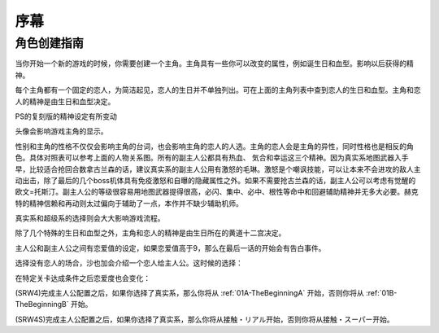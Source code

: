 ﻿.. _beforestart:

序幕
=====================================
-------------
角色创建指南
-------------
当你开始一个新的游戏的时候，你需要创建一个主角。主角具有一些你可以改变的属性，例如诞生日和血型。影响以后获得的精神。

.. csv-table:: 主角和恋人   
   :file: protagonist.csv
   :header-rows: 1

每个主角都有一个固定的恋人，为简洁起见，恋人的生日并不单独列出。可在上面的主角列表中查到恋人的生日和血型。主角和恋人的精神是由生日和血型决定。

.. csv-table:: 主角和恋人精神   
   :file: protagonistspirit.csv
   :header-rows: 1


.. csv-table:: 主角和恋人特殊精神   
   :file: protagonistspiritspecial.csv
   :header-rows: 1

PS的复刻版的精神设定有所变动

.. csv-table:: 主角和恋人精神   
   :file: protagonistspiritps.csv
   :header-rows: 1


.. csv-table:: 主角和恋人特殊精神   
   :file: protagonistspiritspecialps.csv
   :header-rows: 1


头像会影响游戏主角的显示。

性别和主角的性格不仅仅会影响主角的台词，也会影响主角的恋人的人选。主角的恋人会是主角的异性，同时性格也是相反的角色。具体对照表可以参考上面的人物关系图。所有的副主人公都具有热血、
気合和幸运这三个精神。因为真实系地图武器入手早，比较适合抢回合数拿古兰森的话，建议真实系的副主人公用有激怒的毛琳。激怒是个嘲讽技能，可以让本来不会进攻的敌人主动出击，除了最后的几个boss机体具有免疫激怒和自曝的隐藏属性之外。如果不需要抢古兰森的话，副主人公可以考虑有觉醒的欧文=托斯汀。副主人公的等级很容易用地图武器提得很高，必闪、集中、必中、根性等命中和回避辅助精神并无多大必要。赫克特的精神信赖和再动则太过偏向于辅助了一点，本作并不缺少辅助机师。

真实系和超级系的选择则会大大影响游戏流程。

除了几个特殊的生日和血型之外，主角和恋人的精神是由生日所在的黄道十二宫决定。

主人公和副主人公之间有恋爱值的设定，如果恋爱值高于9，那么在最后一话的开始会有告白事件。

选择没有恋人的场合，沙也加会介绍一个恋人给主人公。这时候的选择：

.. csv-table:: 主角和恋人搭讪   
   :file: loverintro.csv
   :header-rows: 1

在特定关卡达成条件之后恋爱度也会变化：

.. csv-table:: 恋爱度事件
   :file: loveevents.csv
   :header-rows: 1

(SRW4)完成主人公配置之后，如果你选择了真实系，那么你将从 :ref:`01A-TheBeginningA` 开始，否则你将从 :ref:`01B-TheBeginningB` 开始。

(SRW4S)完成主人公配置之后，如果你选择了真实系，那么你将从接触・リアル开始，否则你将从接触・スーパー开始。

